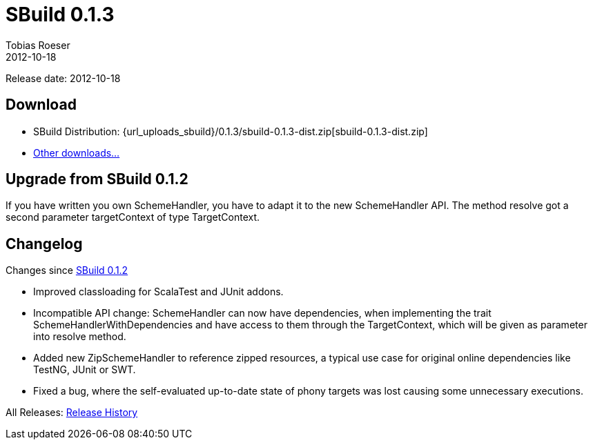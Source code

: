 = SBuild 0.1.3
Tobias Roeser
2012-10-18
:jbake-type: page
:jbake-status: published
:sbuildversion: 0.1.3
:previoussbuildversion: 0.1.2

Release date: 2012-10-18

== Download

* SBuild Distribution: {url_uploads_sbuild}/{sbuildversion}/sbuild-{sbuildversion}-dist.zip[sbuild-{sbuildversion}-dist.zip]
* link:/download[Other downloads...]

== Upgrade from SBuild 0.1.2

If you have written you own SchemeHandler, you have to adapt it to the new SchemeHandler API. The method resolve got a second parameter targetContext of type TargetContext.



[#Changelog]
== Changelog

Changes since link:SBuild-{previoussbuildversion}.html[SBuild {previoussbuildversion}]

* Improved classloading for ScalaTest and JUnit addons.
* Incompatible API change: SchemeHandler can now have dependencies, when implementing the trait SchemeHandlerWithDependencies and have access to them through the TargetContext, which will be given as parameter into resolve method.
* Added new ZipSchemeHandler to reference zipped resources, a typical use case for original online dependencies like TestNG, JUnit or SWT.
* Fixed a bug, where the self-evaluated up-to-date state of phony targets was lost causing some unnecessary executions.


All Releases: link:index.html[Release History]
